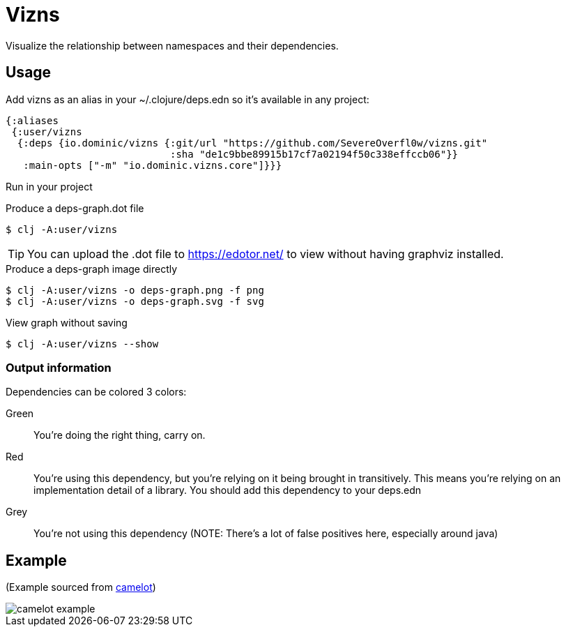 = Vizns

Visualize the relationship between namespaces and their dependencies.

== Usage

Add vizns as an alias in your ~/.clojure/deps.edn so it's available in any project:

[source,clojure]
----
{:aliases
 {:user/vizns
  {:deps {io.dominic/vizns {:git/url "https://github.com/SevereOverfl0w/vizns.git"
                            :sha "de1c9bbe89915b17cf7a02194f50c338effccb06"}}
   :main-opts ["-m" "io.dominic.vizns.core"]}}}
----

Run in your project

[source,bash]
.Produce a deps-graph.dot file
----
$ clj -A:user/vizns
----

TIP: You can upload the .dot file to https://edotor.net/ to view without having graphviz installed.

[source,bash]
.Produce a deps-graph image directly
----
$ clj -A:user/vizns -o deps-graph.png -f png
$ clj -A:user/vizns -o deps-graph.svg -f svg
----

[source,bash]
.View graph without saving
----
$ clj -A:user/vizns --show
----

=== Output information

Dependencies can be colored 3 colors:

Green:: You're doing the right thing, carry on.
Red:: You're using this dependency, but you're relying on it being brought in transitively.  This means you're relying on an implementation detail of a library.  You should add this dependency to your deps.edn
Grey:: You're not using this dependency (NOTE: There's a lot of false positives here, especially around java)

== Example

(Example sourced from link:https://gitlab.com/camelot-project/camelot[camelot])

image::camelot-example.svg[]
